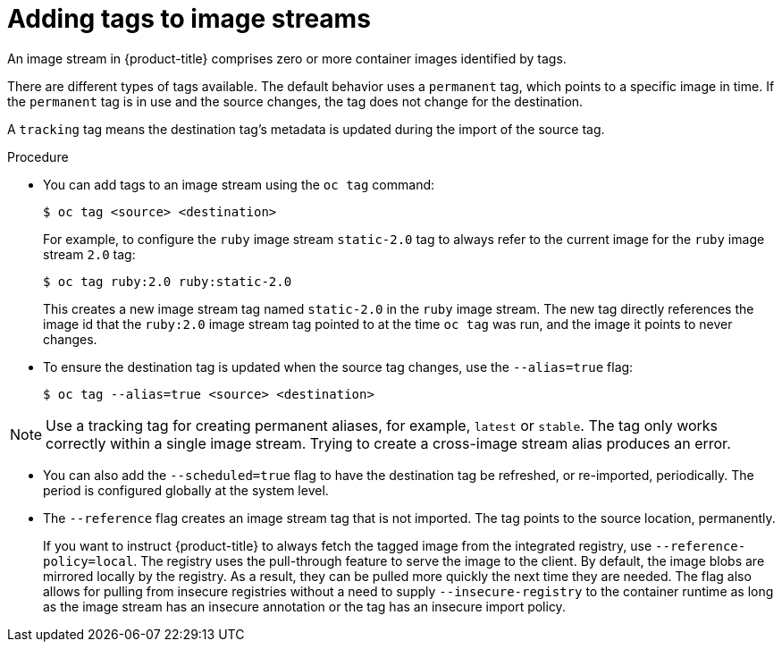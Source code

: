 // Module included in the following assemblies:
// * openshift_images/tagging-images

:_content-type: PROCEDURE
[id="images-add-tags-to-imagestreams_{context}"]
= Adding tags to image streams

An image stream in {product-title} comprises zero or more container images identified by tags.

There are different types of tags available. The default behavior uses a `permanent` tag, which points to a specific image in time. If the `permanent` tag is in use and the source changes, the tag does not change for the destination.

A `tracking` tag means the destination tag's metadata is updated during the import of the source tag.

.Procedure

* You can add tags to an image stream using the `oc tag` command:
+
[source,terminal]
----
$ oc tag <source> <destination>
----
+
For example, to configure the `ruby` image stream `static-2.0` tag to always refer to the current image for the `ruby` image stream `2.0` tag:
+
[source,terminal]
----
$ oc tag ruby:2.0 ruby:static-2.0
----
+
This creates a new image stream tag named `static-2.0` in the `ruby` image stream. The new tag directly references the image id that the `ruby:2.0` image stream tag pointed to at the time `oc tag` was run, and the image it points to never changes.

* To ensure the destination tag is updated when the source tag changes, use the `--alias=true` flag:
+
[source,terminal]
----
$ oc tag --alias=true <source> <destination>
----

[NOTE]
====
Use a tracking tag for creating permanent aliases, for example, `latest` or `stable`. The tag only works correctly within a single image stream. Trying to create a cross-image stream alias produces an error.
====

* You can also add the `--scheduled=true` flag to have the destination tag be
refreshed, or re-imported, periodically. The period is configured globally at
the system level.

* The `--reference` flag creates an image stream tag that is not imported. The tag points to the source location, permanently.
+
If you want to instruct {product-title} to always fetch the tagged image from the integrated registry, use `--reference-policy=local`. The registry uses the pull-through feature to serve the image to the client. By default, the image blobs are mirrored locally by the registry. As a result, they can be pulled more quickly the next time they are needed. The flag also allows for pulling from insecure registries without a need to supply `--insecure-registry` to the container runtime as long as the image stream has an insecure annotation or the tag has an insecure import policy.
